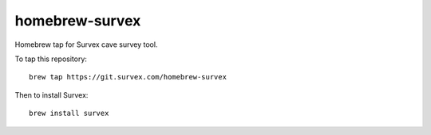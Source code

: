 homebrew-survex
===============

Homebrew tap for Survex cave survey tool.

To tap this repository::

  brew tap https://git.survex.com/homebrew-survex

Then to install Survex::

  brew install survex

